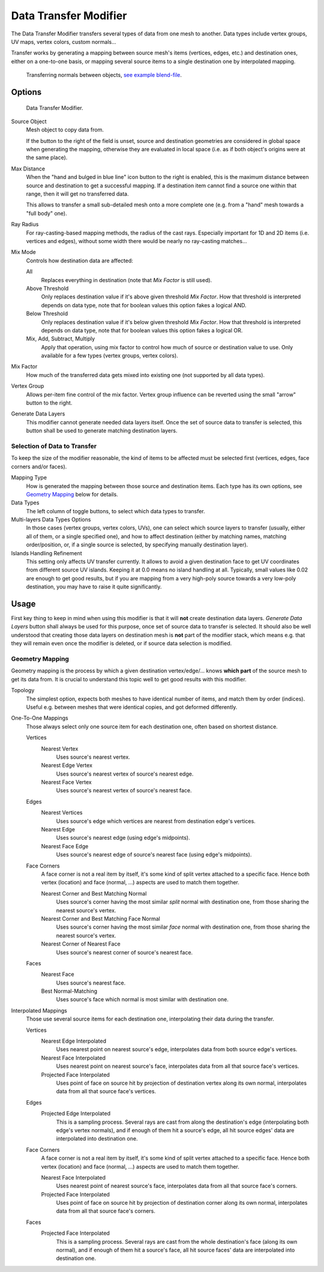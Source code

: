 .. _bpy.types.DataTransferModifier:

**********************
Data Transfer Modifier
**********************

The Data Transfer Modifier transfers several types of data from one mesh to another.
Data types include vertex groups, UV maps, vertex colors, custom normals...

Transfer works by generating a mapping between source mesh's items (vertices, edges, etc.)
and destination ones, either on a one-to-one basis, or mapping several source items
to a single destination one by interpolated mapping.

.. figure:: /images/modeling_modifiers_modify_data-transfer_normals-example.jpg
   :width: 680px

   Transferring normals between objects,
   `see example blend-file <https://en.blender.org/uploads/a/ad/Data_Transfer_Normal_Torus.blend>`__.


Options
=======

.. figure:: /images/modeling_modifiers_modify_data-transfer_panel.png

   Data Transfer Modifier.

Source Object
   Mesh object to copy data from.

   If the button to the right of the field is unset, source and destination geometries
   are considered in global space when generating the mapping, otherwise they are evaluated
   in local space (i.e. as if both object's origins were at the same place).

Max Distance
   When the "hand and bulged in blue line" icon button to the right is enabled,
   this is the maximum distance between source and destination to get a successful mapping.
   If a destination item cannot find a source one within that range, then it will get no transferred data.

   This allows to transfer a small sub-detailed mesh onto a more complete one
   (e.g. from a "hand" mesh towards a "full body" one).

Ray Radius
   For ray-casting-based mapping methods, the radius of the cast rays.
   Especially important for 1D and 2D items (i.e. vertices and edges),
   without some width there would be nearly no ray-casting matches...

Mix Mode
   Controls how destination data are affected:

   All
      Replaces everything in destination (note that *Mix Factor* is still used).
   Above Threshold
      Only replaces destination value if it's above given threshold *Mix Factor*.
      How that threshold is interpreted depends on data type,
      note that for boolean values this option fakes a logical AND.
   Below Threshold
      Only replaces destination value if it's below given threshold *Mix Factor*.
      How that threshold is interpreted depends on data type,
      note that for boolean values this option fakes a logical OR.
   Mix, Add, Subtract, Multiply
      Apply that operation, using mix factor to control how much of source or destination value to use.
      Only available for a few types (vertex groups, vertex colors).

Mix Factor
   How much of the transferred data gets mixed into existing one (not supported by all data types).

Vertex Group
   Allows per-item fine control of the mix factor. Vertex group influence can be reverted using the small
   "arrow" button to the right.

Generate Data Layers
   This modifier cannot generate needed data layers itself. Once the set of source data to transfer is selected,
   this button shall be used to generate matching destination layers.


Selection of Data to Transfer
-----------------------------

To keep the size of the modifier reasonable, the kind of items to be affected must be selected first
(vertices, edges, face corners and/or faces).

Mapping Type
   How is generated the mapping between those source and destination items. Each type has its own options,
   see `Geometry Mapping`_ below for details.

Data Types
   The left column of toggle buttons, to select which data types to transfer.

Multi-layers Data Types Options
   In those cases (vertex groups, vertex colors, UVs), one can select which source layers to transfer
   (usually, either all of them, or a single specified one), and how to affect destination
   (either by matching names, matching order/position,
   or, if a single source is selected, by specifying manually destination layer).

Islands Handling Refinement
   This setting only affects UV transfer currently. It allows to avoid a given destination face to get
   UV coordinates from different source UV islands. Keeping it at 0.0 means no island handling at all.
   Typically, small values like 0.02 are enough to get good results, but if you are mapping from
   a very high-poly source towards a very low-poly destination, you may have to raise it quite significantly.


Usage
=====

First key thing to keep in mind when using this modifier is that it will **not** create destination data layers.
*Generate Data Layers* button shall always be used for this purpose, once set of source data to transfer
is selected. It should also be well understood that creating those data layers on destination mesh is **not**
part of the modifier stack, which means e.g. that they will remain even once the modifier is deleted, or
if source data selection is modified.


Geometry Mapping
----------------

Geometry mapping is the process by which a given destination vertex/edge/... knows **which part** of the source mesh
to get its data from. It is crucial to understand this topic well to get good results with this modifier.

Topology
   The simplest option, expects both meshes to have identical number of items, and match them by order (indices).
   Useful e.g. between meshes that were identical copies, and got deformed differently.

One-To-One Mappings
   Those always select only one source item for each destination one, often based on shortest distance.

   Vertices
      Nearest Vertex
         Uses source's nearest vertex.

      Nearest Edge Vertex
         Uses source's nearest vertex of source's nearest edge.
      Nearest Face Vertex
         Uses source's nearest vertex of source's nearest face.

   Edges
      Nearest Vertices
         Uses source's edge which vertices are nearest from destination edge's vertices.
      Nearest Edge
         Uses source's nearest edge (using edge's midpoints).
      Nearest Face Edge
         Uses source's nearest edge of source's nearest face (using edge's midpoints).

   Face Corners
      A face corner is not a real item by itself, it's some kind of split vertex attached to a specific face.
      Hence both vertex (location) and face (normal, ...) aspects are used to match them together.

      Nearest Corner and Best Matching Normal
         Uses source's corner having the most similar *split* normal with destination one,
         from those sharing the nearest source's vertex.
      Nearest Corner and Best Matching Face Normal
         Uses source's corner having the most similar *face* normal with destination one,
         from those sharing the nearest source's vertex.
      Nearest Corner of Nearest Face
         Uses source's nearest corner of source's nearest face.

   Faces
      Nearest Face
         Uses source's nearest face.
      Best Normal-Matching
         Uses source's face which normal is most similar with destination one.

Interpolated Mappings
   Those use several source items for each destination one, interpolating their data during the transfer.

   Vertices
      Nearest Edge Interpolated
         Uses nearest point on nearest source's edge, interpolates data from both source edge's vertices.
      Nearest Face Interpolated
         Uses nearest point on nearest source's face, interpolates data from all that source face's vertices.
      Projected Face Interpolated
         Uses point of face on source hit by projection of destination vertex along its own normal,
         interpolates data from all that source face's vertices.

   Edges
      Projected Edge Interpolated
         This is a sampling process. Several rays are cast from along the destination's edge
         (interpolating both edge's vertex normals), and if enough of them hit a source's edge,
         all hit source edges' data are interpolated into destination one.

   Face Corners
      A face corner is not a real item by itself, it's some kind of split vertex attached to a specific face.
      Hence both vertex (location) and face (normal, ...) aspects are used to match them together.

      Nearest Face Interpolated
         Uses nearest point of nearest source's face, interpolates data from all that source face's corners.
      Projected Face Interpolated
         Uses point of face on source hit by projection of destination corner along its own normal,
         interpolates data from all that source face's corners.

   Faces
      Projected Face Interpolated
         This is a sampling process. Several rays are cast from the whole destination's face (along its own normal),
         and if enough of them hit a source's face, all hit source faces' data are interpolated into destination one.

.. seealso::

   :doc:`Data Transfer operator </modeling/meshes/editing/data_transfer>`
